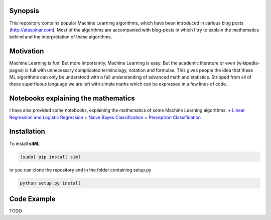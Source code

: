 Synopsis
========

This repository contains popular Machine Learning algorithms, which have
been introduced in various blog posts (http://ataspinar.com). Most of
the algorithms are accompanied with blog-posts in which I try to explain
the mathematics behind and the interpretation of these algorithms.

Motivation
==========

Machine Learning is fun! But more importantly, Machine Learning is easy.
But the academic literature or even (wikipedia-pages) is full with
unnecessary complicated terminology, notation and formulae. This gives
people the idea that these ML algorithms can only be understood with a
full understanding of advanced math and statistics. Stripped from all of
these superfluous language we are left with simple maths which can be
expressed in a few lines of code.

Notebooks explaining the mathematics
====================================

I have also provided some notebooks, explaining the mathematics of some
Machine Learning algorithms. + `Linear Regression and Logistic
Regression <https://github.com/taspinar/siml/blob/master/notebooks/Linear%20Regression%2C%20Logistic%20Regression.ipynb>`__
+ `Naive Bayes
Classification <https://github.com/taspinar/siml/blob/master/notebooks/Naive_Bayes.ipynb>`__
+ `Perceptron
Classification <https://github.com/taspinar/siml/blob/master/notebooks/Perceptron.ipynb>`__

Installation
============

To install **siML**:

.. code:: python

    (sudo) pip install siml

or you can clone the repository and in the folder containing setup.py

.. code:: python

    python setup.py install

Code Example
============

TODO
